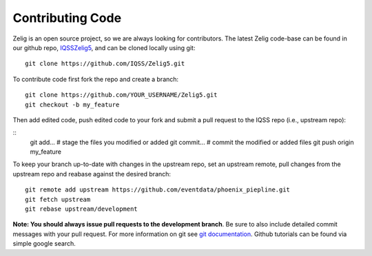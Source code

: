 .. _contributing:

Contributing Code
=================

Zelig is an open source project, so we are always looking for contributors. The latest Zelig code-base can be found in our github repo, `IQSS\Zelig5 <https://github.com/IQSS/Zelig5/>`_, and can be cloned locally using git:

::

    git clone https://github.com/IQSS/Zelig5.git

To contribute code first fork the repo and create a branch:

::

    git clone https://github.com/YOUR_USERNAME/Zelig5.git
    git checkout -b my_feature

Then add edited code, push edited code to your fork and submit a pull request to the IQSS repo (i.e., upstream repo):

::
    git add... # stage the files you modified or added
    git commit... # commit the modified or added files
    git push origin my_feature

To keep your branch up-to-date with changes in the upstream repo, set an upstream remote, pull changes from the upstream repo and reabase against the desired branch:

::

    git remote add upstream https://github.com/eventdata/phoenix_piepline.git
    git fetch upstream
    git rebase upstream/development

**Note: You should always issue pull requests to the development branch**. Be sure to also include detailed commit messages with your pull request. For more information on git see `git
documentation <http://git-scm.com/documentation>`_. Github tutorials can be found via simple google search.



 